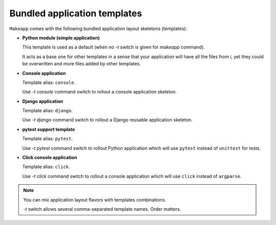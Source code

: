 Bundled application templates
=============================

``Makeapp`` comes with the following bundled application layout skeletons (templates):

* **Python module (simple application)**

  This template is used as a default (when no `-t` switch is given for `makeapp` command).

  It acts as a base one for other templates in a sense that your application will have
  all the files from i, yet they could be overwritten and more files added by other
  templates.

* **Console application**

  Template alias: ``console``.

  Use `-t console` command switch to rollout a console application skeleton.


* **Django application**

  Template alias: ``django``.

  Use `-t django` command switch to rollout a Django reusable application skeleton.


* **pytest support template**

  Template alias: ``pytest``.

  Use `-t pytest` command switch to rollout Python application which will
  use ``pytest`` instead of ``unittest`` for tests.


* **Click console application**

  Template alias: ``click``.

  Use `-t click` command switch to rollout a console application which will use ``click`` instead of ``argparse``.


.. note::

    You can mix application layout flavors with templates combinations.

    `-t` switch allows several comma-separated template names. Order matters.

